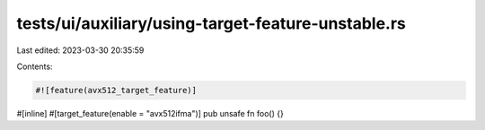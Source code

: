 tests/ui/auxiliary/using-target-feature-unstable.rs
===================================================

Last edited: 2023-03-30 20:35:59

Contents:

.. code-block:: rs

    #![feature(avx512_target_feature)]

#[inline]
#[target_feature(enable = "avx512ifma")]
pub unsafe fn foo() {}


